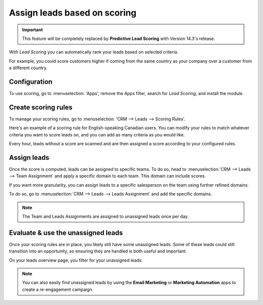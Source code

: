 =============================
Assign leads based on scoring
=============================

.. important::
   This feature will be completely replaced by **Predictive Lead Scoring** with Version 14.3's
   release.

With *Lead Scoring* you can automatically rank your leads based on selected criteria.

For example, you could score customers higher if coming from the same country as your company over a
customer from a different country.

Configuration
=============

To use scoring, go to :menuselection: 'Apps', remove the *Apps* filter, search for *Lead Scoring*,
and install the module.

.. image:: lead_scoring/lead-scoring-module.png
   :align: center
   :alt: Lead Scoring module installation

Create scoring rules
====================

To manage your scoring rules, go to :menuselection: 'CRM --> Leads --> Scoring Rules'.

Here's an example of a scoring rule for English-speaking Canadian users. You can modify your rules
to match whatever criteria you want to score leads on, and you can add as many criteria as you would
like.

.. image:: lead_scoring/scoring-example.png
   :align: center
   :alt: Score Rule example

Every hour, leads without a score are scanned and are then assigned a score according to your
configured rules.

.. image:: lead_scoring/scoring-section-on-lead.png
   :align: center
   :alt: Scoring section on a lead

Assign leads
============

Once the score is computed, leads can be assigned to specific teams. To do so, head to
:menuselection:`CRM --> Leads --> Team Assignment` and apply a specific domain to each team. This
domain can include scores.

.. image:: lead_scoring/team-assignation.png
   :align: center
   :alt: Team Assignments using domains

If you want more granularity, you can assign leads to a specific salesperson on the team using
further refined domains.

To do so, go to :menuselection:`CRM --> Leads --> Leads Assignment` and add the specific domains.

.. image:: lead_scoring/lead-assignment-filters.png
   :align: center
   :alt: Lead Assignments

.. note::
   The Team and Leads Assignments are assigned to unassigned leads once per day.

Evaluate & use the unassigned leads
===================================

Once your scoring rules are in place, you likely still have some unassigned leads. Some of these
leads could still transition into an opportunity, so ensuring they are handled is both useful and
important.

On your leads overview page, you filter for your unassigned leads.

.. image:: lead_scoring/unassigned-filter.png
   :align: center
   :alt: Filtering for unassigned leads

.. note::
   You can also easily find unassigned leads by using the **Email Marketing** or **Marketing
   Automation** apps to create a re-engagement campaign.
